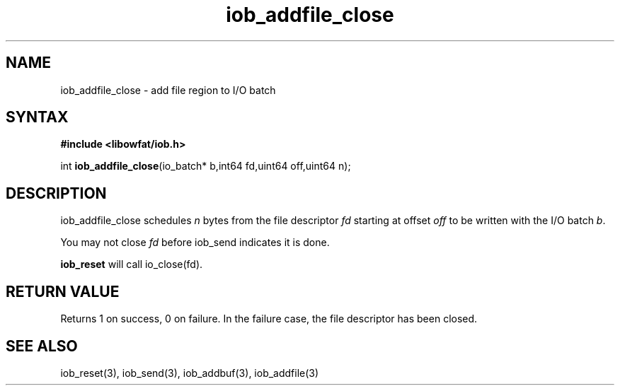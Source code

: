 .TH iob_addfile_close 3
.SH NAME
iob_addfile_close \- add file region to I/O batch
.SH SYNTAX
.B #include <libowfat/iob.h>

int \fBiob_addfile_close\fP(io_batch* b,int64 fd,uint64 off,uint64 n);
.SH DESCRIPTION
iob_addfile_close schedules \fIn\fR bytes from the file descriptor \fIfd\fR
starting at offset \fIoff\fR to be written with the I/O batch \fIb\fR.

You may not close \fIfd\fR before iob_send indicates it is done.

\fBiob_reset\fR will call io_close(fd).
.SH "RETURN VALUE"
Returns 1 on success, 0 on failure.  In the failure case, the file
descriptor has been closed.
.SH "SEE ALSO"
iob_reset(3), iob_send(3), iob_addbuf(3), iob_addfile(3)

